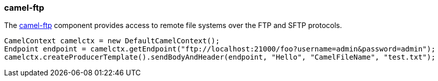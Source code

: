 ### camel-ftp

The http://camel.apache.org/ftp2.html[camel-ftp,window=_blank] component provides access to remote file systems over the FTP and SFTP protocols.

[source,java,options="nowrap"]
CamelContext camelctx = new DefaultCamelContext();
Endpoint endpoint = camelctx.getEndpoint("ftp://localhost:21000/foo?username=admin&password=admin");
camelctx.createProducerTemplate().sendBodyAndHeader(endpoint, "Hello", "CamelFileName", "test.txt");

